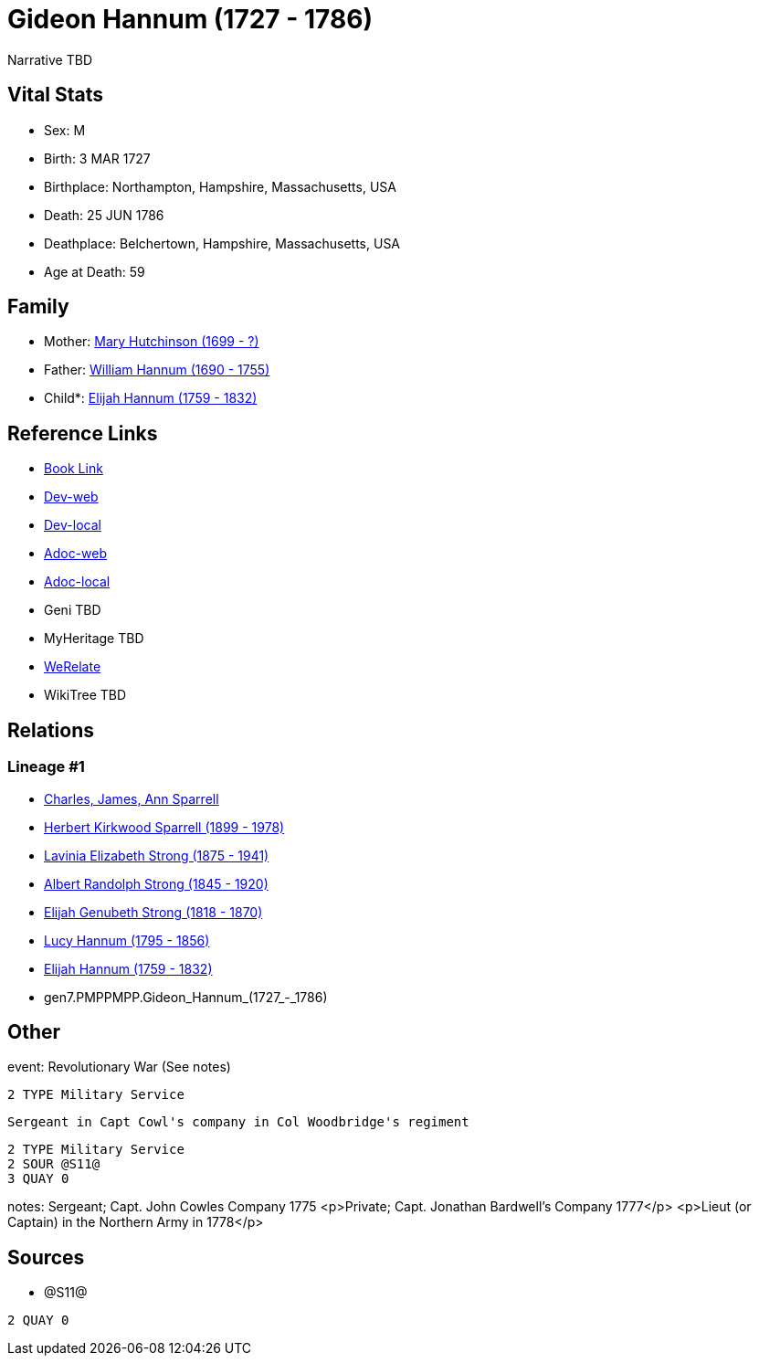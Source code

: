 = Gideon Hannum (1727 - 1786)

Narrative TBD


== Vital Stats


* Sex: M
* Birth: 3 MAR 1727
* Birthplace: Northampton, Hampshire, Massachusetts, USA
* Death: 25 JUN 1786
* Deathplace: Belchertown, Hampshire, Massachusetts, USA
* Age at Death: 59


== Family
* Mother: https://github.com/sparrell/cfs_ancestors/blob/main/Vol_02_Ships/V2_C5_Ancestors/V2_C5_G8/gen8.PMPPMPPM.Mary_Hutchinson.adoc[Mary Hutchinson (1699 - ?)]

* Father: https://github.com/sparrell/cfs_ancestors/blob/main/Vol_02_Ships/V2_C5_Ancestors/V2_C5_G8/gen8.PMPPMPPP.William_Hannum.adoc[William Hannum (1690 - 1755)]

* Child*: https://github.com/sparrell/cfs_ancestors/blob/main/Vol_02_Ships/V2_C5_Ancestors/V2_C5_G6/gen6.PMPPMP.Elijah_Hannum.adoc[Elijah Hannum (1759 - 1832)]


== Reference Links
* https://github.com/sparrell/cfs_ancestors/blob/main/Vol_02_Ships/V2_C5_Ancestors/V2_C5_G7/gen7.PMPPMPP.Gideon_Hannum.adoc[Book Link]
* https://cfsjksas.gigalixirapp.com/person?p=p0602[Dev-web]
* https://localhost:4000/person?p=p0602[Dev-local]
* https://cfsjksas.gigalixirapp.com/adoc?p=p0602[Adoc-web]
* https://localhost:4000/adoc?p=p0602[Adoc-local]
* Geni TBD
* MyHeritage TBD
* https://www.werelate.org/wiki/Person:Gideon_Hannum_%281%29[WeRelate]
* WikiTree TBD

== Relations
=== Lineage #1
* https://github.com/spoarrell/cfs_ancestors/tree/main/Vol_02_Ships/V2_C1_Principals/0_intro_principals.adoc[Charles, James, Ann Sparrell]
* https://github.com/sparrell/cfs_ancestors/blob/main/Vol_02_Ships/V2_C5_Ancestors/V2_C5_G1/gen1.P.Herbert_Kirkwood_Sparrell.adoc[Herbert Kirkwood Sparrell (1899 - 1978)]
* https://github.com/sparrell/cfs_ancestors/blob/main/Vol_02_Ships/V2_C5_Ancestors/V2_C5_G2/gen2.PM.Lavinia_Elizabeth_Strong.adoc[Lavinia Elizabeth Strong (1875 - 1941)]
* https://github.com/sparrell/cfs_ancestors/blob/main/Vol_02_Ships/V2_C5_Ancestors/V2_C5_G3/gen3.PMP.Albert_Randolph_Strong.adoc[Albert Randolph Strong (1845 - 1920)]
* https://github.com/sparrell/cfs_ancestors/blob/main/Vol_02_Ships/V2_C5_Ancestors/V2_C5_G4/gen4.PMPP.Elijah_Genubeth_Strong.adoc[Elijah Genubeth Strong (1818 - 1870)]
* https://github.com/sparrell/cfs_ancestors/blob/main/Vol_02_Ships/V2_C5_Ancestors/V2_C5_G5/gen5.PMPPM.Lucy_Hannum.adoc[Lucy Hannum (1795 - 1856)]
* https://github.com/sparrell/cfs_ancestors/blob/main/Vol_02_Ships/V2_C5_Ancestors/V2_C5_G6/gen6.PMPPMP.Elijah_Hannum.adoc[Elijah Hannum (1759 - 1832)]
* gen7.PMPPMPP.Gideon_Hannum_(1727_-_1786)


== Other
event:  Revolutionary War (See notes)
----
2 TYPE Military Service
----
 Sergeant in Capt Cowl's company in Col Woodbridge's regiment
----
2 TYPE Military Service
2 SOUR @S11@
3 QUAY 0
----

notes: Sergeant; Capt. John Cowles Company 1775 <p>Private; Capt. Jonathan Bardwell's Company 1777</p> <p>Lieut (or Captain) in the Northern Army in 1778</p>

== Sources
* @S11@
----
2 QUAY 0
----

